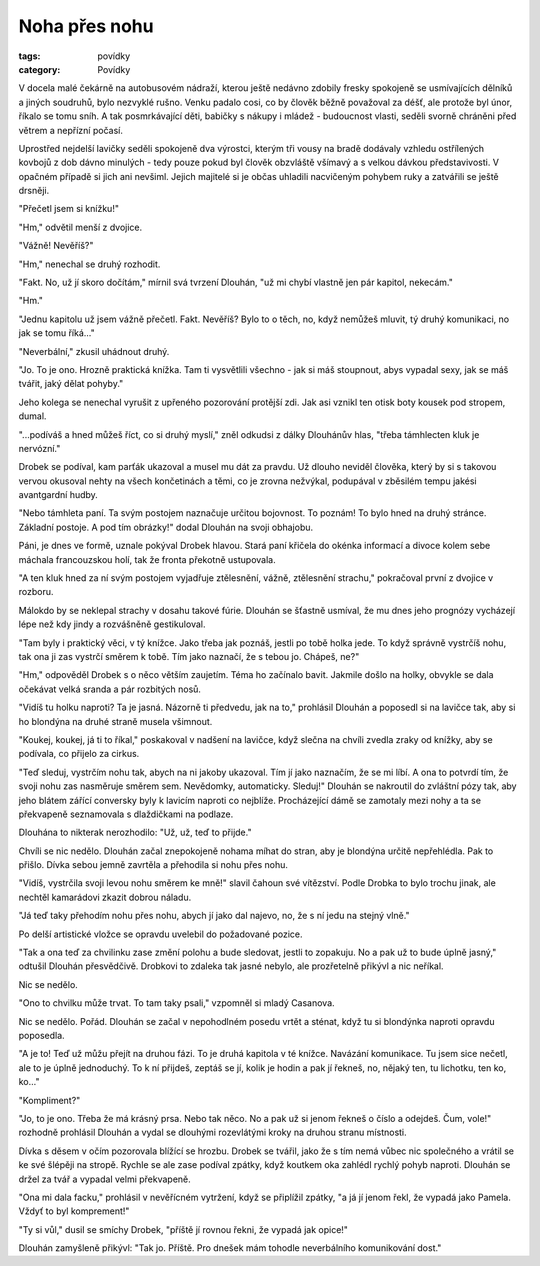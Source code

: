 Noha přes nohu
##############

:tags: povídky
:category: Povídky

V docela malé čekárně na autobusovém nádraží, kterou ještě nedávno zdobily
fresky spokojeně se usmívajících dělníků a jiných soudruhů, bylo nezvyklé
rušno. Venku padalo cosi, co by člověk běžně považoval za déšť, ale protože byl
únor, říkalo se tomu sníh. A tak posmrkávající děti, babičky s nákupy
i mládež - budoucnost vlasti, seděli svorně chráněni před větrem a nepřízní počasí.

Uprostřed nejdelší lavičky seděli spokojeně dva výrostci, kterým tři vousy na
bradě dodávaly vzhledu ostřílených kovbojů z dob dávno minulých - tedy pouze
pokud byl člověk obzvláště všímavý a s velkou dávkou představivosti. V opačném
případě si jich ani nevšiml. Jejich majitelé si je občas uhladili nacvičeným
pohybem ruky a zatvářili se ještě drsněji.

"Přečetl jsem si knížku!"

"Hm," odvětil menší z dvojice.

"Vážně! Nevěříš?"

"Hm," nenechal se druhý rozhodit.

"Fakt. No, už jí skoro dočítám," mírnil svá tvrzení Dlouhán, "už mi chybí
vlastně jen pár kapitol, nekecám."

"Hm."

"Jednu kapitolu už jsem vážně přečetl. Fakt. Nevěříš? Bylo to o těch, no, když
nemůžeš mluvit, tý druhý komunikaci, no jak se tomu říká..."

"Neverbální," zkusil uhádnout druhý.

"Jo. To je ono. Hrozně praktická knížka. Tam ti vysvětlili všechno -
jak si máš stoupnout, abys vypadal sexy, jak se máš tvářit, jaký dělat pohyby."

Jeho kolega se nenechal vyrušit z upřeného pozorování protější zdi. Jak asi
vznikl ten otisk boty kousek pod stropem, dumal.

"...podíváš a hned můžeš říct, co si druhý myslí," zněl odkudsi z dálky
Dlouhánův hlas, "třeba támhlecten kluk je nervózní."

Drobek se podíval, kam parťák ukazoval a musel mu dát za pravdu. Už dlouho
neviděl člověka, který by si s takovou vervou okusoval nehty na všech
končetinách a těmi, co je zrovna nežvýkal, podupával v zběsilém tempu jakési
avantgardní hudby.

"Nebo támhleta paní. Ta svým postojem naznačuje určitou bojovnost. To poznám!
To bylo hned na druhý stránce. Základní postoje. A pod tím obrázky!" dodal
Dlouhán na svoji obhajobu.

Páni, je dnes ve formě, uznale pokýval Drobek hlavou. Stará paní křičela do
okénka informací a divoce kolem sebe máchala francouzskou holí, tak že fronta
překotně ustupovala.

"A ten kluk hned za ní svým postojem vyjadřuje ztělesnění, vážně, ztělesnění
strachu," pokračoval první z dvojice v rozboru.

Málokdo by se neklepal strachy v dosahu takové fúrie. Dlouhán se šťastně
usmíval, že mu dnes jeho prognózy vycházejí lépe než kdy jindy a rozvášněně
gestikuloval.

"Tam byly i praktický věci, v tý knížce. Jako třeba jak poznáš, jestli po tobě
holka jede. To když správně vystrčíš nohu, tak ona ji zas vystrčí směrem k
tobě. Tím jako naznačí, že s tebou jo. Chápeš, ne?"

"Hm," odpověděl Drobek s o něco větším zaujetím. Téma ho začínalo bavit.
Jakmile došlo na holky, obvykle se dala očekávat velká sranda a pár rozbitých
nosů.

"Vidíš tu holku naproti? Ta je jasná. Názorně ti předvedu, jak na to,"
prohlásil Dlouhán a poposedl si na lavičce tak, aby si ho blondýna na druhé
straně musela všimnout.

"Koukej, koukej, já ti to říkal," poskakoval v nadšení na lavičce, když slečna
na chvíli zvedla zraky od knížky, aby se podívala, co přijelo za cirkus.

"Teď sleduj, vystrčím nohu tak, abych na ni jakoby ukazoval. Tím jí jako
naznačím, že se mi líbí. A ona to potvrdí tím, že svoji nohu zas nasměruje
směrem sem. Nevědomky, automaticky. Sleduj!" Dlouhán se nakroutil do zvláštní
pózy tak, aby jeho blátem zářící conversky byly k lavicím naproti co nejblíže.
Procházející dámě se zamotaly mezi nohy a ta se překvapeně seznamovala s
dlaždičkami na podlaze.

Dlouhána to nikterak nerozhodilo: "Už, už, teď to přijde."

Chvíli se nic nedělo. Dlouhán začal znepokojeně nohama míhat do stran, aby je
blondýna určitě nepřehlédla. Pak to přišlo. Dívka sebou jemně zavrtěla a
přehodila si nohu přes nohu.

"Vidíš, vystrčila svoji levou nohu směrem ke mně!" slavil čahoun své vítězství.
Podle Drobka to bylo trochu jinak, ale nechtěl kamarádovi zkazit dobrou náladu.

"Já teď taky přehodím nohu přes nohu, abych jí jako dal najevo, no, že s ní
jedu na stejný vlně."

Po delší artistické vložce se opravdu uvelebil do požadované pozice.

"Tak a ona teď za chvilinku zase změní polohu a bude sledovat, jestli to
zopakuju. No a pak už to bude úplně jasný," odtušil Dlouhán přesvědčivě.
Drobkovi to zdaleka tak jasné nebylo, ale prozřetelně přikývl a nic neříkal.

Nic se nedělo.

"Ono to chvilku může trvat. To tam taky psali," vzpomněl si mladý Casanova.

Nic se nedělo. Pořád. Dlouhán se začal v nepohodlném posedu vrtět a sténat,
když tu si blondýnka naproti opravdu poposedla.

"A je to! Teď už můžu přejít na druhou fázi. To je druhá kapitola v té knížce.
Navázání komunikace. Tu jsem sice nečetl, ale to je úplně jednoduchý. To k ní
přijdeš, zeptáš se jí, kolik je hodin a pak jí řekneš, no, nějaký ten, tu
lichotku, ten ko, ko..."

"Kompliment?"

"Jo, to je ono. Třeba že má krásný prsa. Nebo tak něco. No a pak už si jenom
řekneš o číslo a odejdeš. Čum, vole!" rozhodně prohlásil Dlouhán a vydal se
dlouhými rozevlátými kroky na druhou stranu místnosti.

Dívka s děsem v očím pozorovala blížící se hrozbu. Drobek se tvářil, jako že s
tím nemá vůbec nic společného a vrátil se ke své šlépěji na stropě. Rychle se
ale zase podíval zpátky, když koutkem oka zahlédl rychlý pohyb naproti.
Dlouhán se držel za tvář a vypadal velmi překvapeně.

"Ona mi dala facku," prohlásil v nevěřícném vytržení, když se připlížil zpátky,
"a já jí jenom řekl, že vypadá jako Pamela. Vždyť to byl komprement!"

"Ty si vůl," dusil se smíchy Drobek, "příště jí rovnou řekni, že vypadá jak
opice!"

Dlouhán zamyšleně přikývl: "Tak jo. Příště. Pro dnešek mám tohodle
neverbálního komunikování dost."
